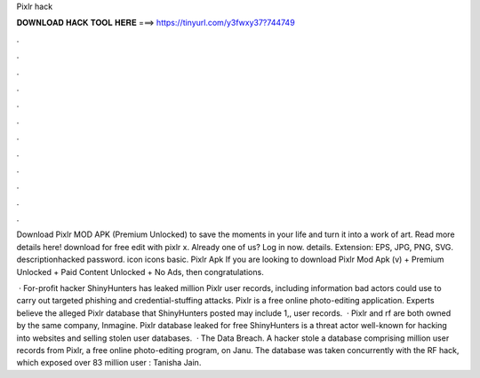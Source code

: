 Pixlr hack



𝐃𝐎𝐖𝐍𝐋𝐎𝐀𝐃 𝐇𝐀𝐂𝐊 𝐓𝐎𝐎𝐋 𝐇𝐄𝐑𝐄 ===> https://tinyurl.com/y3fwxy37?744749



.



.



.



.



.



.



.



.



.



.



.



.

Download Pixlr MOD APK (Premium Unlocked) to save the moments in your life and turn it into a work of art. Read more details here! download for free edit with pixlr x. Already one of us? Log in now. details. Extension: EPS, JPG, PNG, SVG. descriptionhacked password. icon icons basic. Pixlr Apk If you are looking to download Pixlr Mod Apk (v) + Premium Unlocked + Paid Content Unlocked + No Ads, then congratulations.

 · For-profit hacker ShinyHunters has leaked million Pixlr user records, including information bad actors could use to carry out targeted phishing and credential-stuffing attacks. Pixlr is a free online photo-editing application. Experts believe the alleged Pixlr database that ShinyHunters posted may include 1,, user records.  · Pixlr and rf are both owned by the same company, Inmagine. Pixlr database leaked for free ShinyHunters is a threat actor well-known for hacking into websites and selling stolen user databases.  · The Data Breach. A hacker stole a database comprising million user records from Pixlr, a free online photo-editing program, on Janu. The database was taken concurrently with the RF hack, which exposed over 83 million user : Tanisha Jain.
